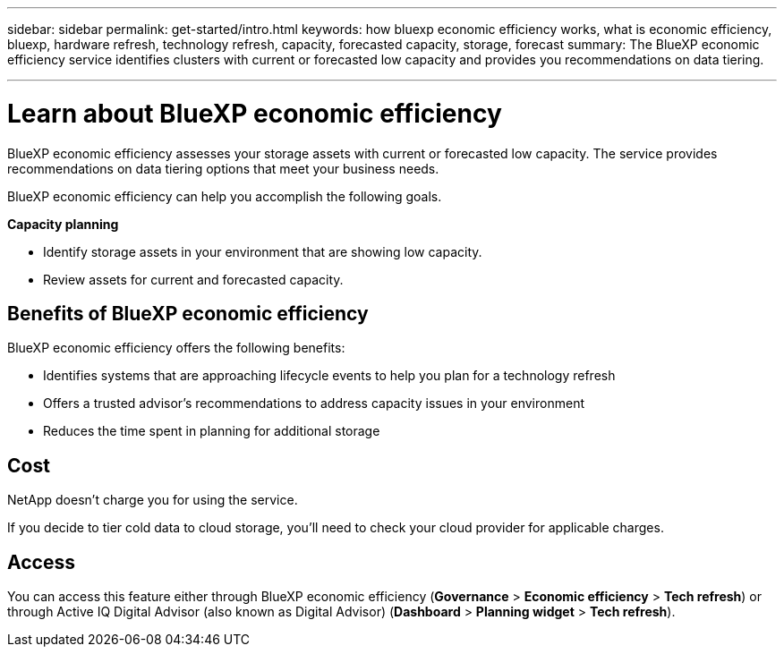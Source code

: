 ---
sidebar: sidebar
permalink: get-started/intro.html
keywords: how bluexp economic efficiency works, what is economic efficiency, bluexp, hardware refresh, technology refresh, capacity, forecasted capacity, storage, forecast
summary: The BlueXP economic efficiency service identifies clusters with current or forecasted low capacity and provides you recommendations on data tiering. 

---

= Learn about BlueXP economic efficiency
:hardbreaks:
:icons: font
:imagesdir: ../media/get-started/

[.lead]
BlueXP economic efficiency assesses your storage assets with current or forecasted low capacity. The service provides recommendations on data tiering options that meet your business needs.  

//BlueXP economic efficiency assesses two vital areas of your environment: your storage assets with current or forecasted low capacity and your systems that are nearing end of life. The service provides recommendations on data tiering or additional capacity (for AFF systems) and technology refresh options that meet your business needs.  


BlueXP economic efficiency can help you accomplish the following goals.  

*Capacity planning*  

* Identify storage assets in your environment that are showing low capacity.
* Review assets for current and forecasted capacity.
//* Review CPU utilization, IOPS performance, and latency performance to determine opportunities for capacity remediation.
//* Obtain recommendations for capacity expansion relevant to your environment.

//BlueXP economic efficiency capacity planning applies to on-premises AFF systems only (including unified AFF and all SAN array systems). 


//*Technology refresh assessment and simulation* 

//* Perform a simulation of your workloads on new hardware and download the results. 
//* Review a list of systems that are nearing end of life or approaching other lifecycle events. 
//* Review an assessment of your current working environment and obtain recommendations on technology refresh options that meet your workload, capacity, performance, and budget requirements. 
//+
//image:economic-efficiency-diagram-overview2.png[Diagram of the technology refresh process in BlueXP economic efficiency]





== Benefits of BlueXP economic efficiency

BlueXP economic efficiency offers the following benefits: 

* Identifies systems that are approaching lifecycle events to help you plan for a technology refresh
//* Identifies systems that are approaching lifecycle events to help you plan for a technology refresh, either by taking a short assessment or performing a workload simulation on new hardware
//* Provides a simple process to obtain additional capacity 
* Offers a trusted advisor's recommendations to address capacity issues in your environment
* Reduces the time spent in planning for additional storage

== Cost

NetApp doesn’t charge you for using the service. 

If you decide to tier cold data to cloud storage, you’ll need to check your cloud provider for applicable charges.

== Access 

You can access this feature either through BlueXP economic efficiency (*Governance* > *Economic efficiency* > *Tech refresh*) or through Active IQ Digital Advisor (also known as Digital Advisor) (*Dashboard* > *Planning widget* > *Tech refresh*). 